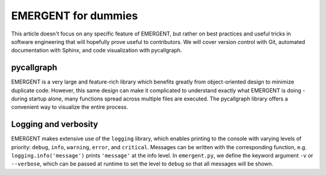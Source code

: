 ####################
EMERGENT for dummies
####################

This article doesn't focus on any specific feature of EMERGENT, but rather on
best practices and useful tricks in software engineering that will hopefully
prove useful to contributors. We will cover version control with Git, automated
documentation with Sphinx, and code visualization with pycallgraph.


pycallgraph
-------------
EMERGENT is a very large and feature-rich library which benefits greatly from
object-oriented design to minimize duplicate code. However, this same design can
make it complicated to understand exactly what EMERGENT is doing - during startup
alone, many functions spread across multiple files are executed. The pycallgraph
library offers a convenient way to visualize the entire process.


Logging and verbosity
----------------------
EMERGENT makes extensive use of the ``logging`` library, which enables printing
to the console with varying levels of priority: ``debug``, ``info``, ``warning``,
``error``, and ``critical``. Messages can be written with the corresponding function,
e.g. ``logging.info('message')`` prints ``'message'`` at the info level. In
``emergent.py``, we define the keyword argument ``-v`` or ``--verbose``, which
can be passed at runtime to set the level to ``debug`` so that all messages will
be shown. 
